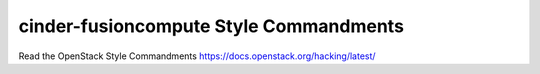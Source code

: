 cinder-fusioncompute Style Commandments
===============================================

Read the OpenStack Style Commandments https://docs.openstack.org/hacking/latest/
